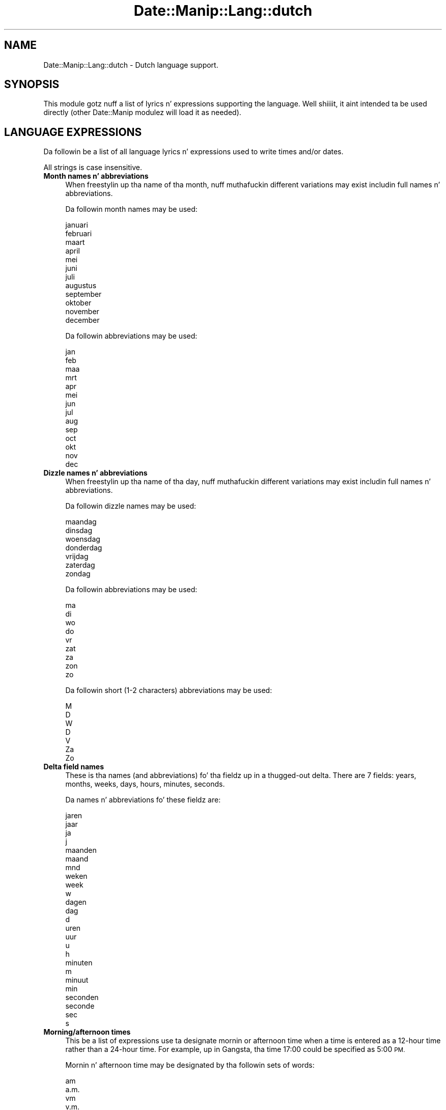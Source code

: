 .\" Automatically generated by Pod::Man 2.27 (Pod::Simple 3.28)
.\"
.\" Standard preamble:
.\" ========================================================================
.de Sp \" Vertical space (when we can't use .PP)
.if t .sp .5v
.if n .sp
..
.de Vb \" Begin verbatim text
.ft CW
.nf
.ne \\$1
..
.de Ve \" End verbatim text
.ft R
.fi
..
.\" Set up some characta translations n' predefined strings.  \*(-- will
.\" give a unbreakable dash, \*(PI'ma give pi, \*(L" will give a left
.\" double quote, n' \*(R" will give a right double quote.  \*(C+ will
.\" give a sickr C++.  Capital omega is used ta do unbreakable dashes and
.\" therefore won't be available.  \*(C` n' \*(C' expand ta `' up in nroff,
.\" not a god damn thang up in troff, fo' use wit C<>.
.tr \(*W-
.ds C+ C\v'-.1v'\h'-1p'\s-2+\h'-1p'+\s0\v'.1v'\h'-1p'
.ie n \{\
.    dz -- \(*W-
.    dz PI pi
.    if (\n(.H=4u)&(1m=24u) .ds -- \(*W\h'-12u'\(*W\h'-12u'-\" diablo 10 pitch
.    if (\n(.H=4u)&(1m=20u) .ds -- \(*W\h'-12u'\(*W\h'-8u'-\"  diablo 12 pitch
.    dz L" ""
.    dz R" ""
.    dz C` ""
.    dz C' ""
'br\}
.el\{\
.    dz -- \|\(em\|
.    dz PI \(*p
.    dz L" ``
.    dz R" ''
.    dz C`
.    dz C'
'br\}
.\"
.\" Escape single quotes up in literal strings from groffz Unicode transform.
.ie \n(.g .ds Aq \(aq
.el       .ds Aq '
.\"
.\" If tha F regista is turned on, we'll generate index entries on stderr for
.\" titlez (.TH), headaz (.SH), subsections (.SS), shit (.Ip), n' index
.\" entries marked wit X<> up in POD.  Of course, you gonna gotta process the
.\" output yo ass up in some meaningful fashion.
.\"
.\" Avoid warnin from groff bout undefined regista 'F'.
.de IX
..
.nr rF 0
.if \n(.g .if rF .nr rF 1
.if (\n(rF:(\n(.g==0)) \{
.    if \nF \{
.        de IX
.        tm Index:\\$1\t\\n%\t"\\$2"
..
.        if !\nF==2 \{
.            nr % 0
.            nr F 2
.        \}
.    \}
.\}
.rr rF
.\"
.\" Accent mark definitions (@(#)ms.acc 1.5 88/02/08 SMI; from UCB 4.2).
.\" Fear. Shiiit, dis aint no joke.  Run. I aint talkin' bout chicken n' gravy biatch.  Save yo ass.  No user-serviceable parts.
.    \" fudge factors fo' nroff n' troff
.if n \{\
.    dz #H 0
.    dz #V .8m
.    dz #F .3m
.    dz #[ \f1
.    dz #] \fP
.\}
.if t \{\
.    dz #H ((1u-(\\\\n(.fu%2u))*.13m)
.    dz #V .6m
.    dz #F 0
.    dz #[ \&
.    dz #] \&
.\}
.    \" simple accents fo' nroff n' troff
.if n \{\
.    dz ' \&
.    dz ` \&
.    dz ^ \&
.    dz , \&
.    dz ~ ~
.    dz /
.\}
.if t \{\
.    dz ' \\k:\h'-(\\n(.wu*8/10-\*(#H)'\'\h"|\\n:u"
.    dz ` \\k:\h'-(\\n(.wu*8/10-\*(#H)'\`\h'|\\n:u'
.    dz ^ \\k:\h'-(\\n(.wu*10/11-\*(#H)'^\h'|\\n:u'
.    dz , \\k:\h'-(\\n(.wu*8/10)',\h'|\\n:u'
.    dz ~ \\k:\h'-(\\n(.wu-\*(#H-.1m)'~\h'|\\n:u'
.    dz / \\k:\h'-(\\n(.wu*8/10-\*(#H)'\z\(sl\h'|\\n:u'
.\}
.    \" troff n' (daisy-wheel) nroff accents
.ds : \\k:\h'-(\\n(.wu*8/10-\*(#H+.1m+\*(#F)'\v'-\*(#V'\z.\h'.2m+\*(#F'.\h'|\\n:u'\v'\*(#V'
.ds 8 \h'\*(#H'\(*b\h'-\*(#H'
.ds o \\k:\h'-(\\n(.wu+\w'\(de'u-\*(#H)/2u'\v'-.3n'\*(#[\z\(de\v'.3n'\h'|\\n:u'\*(#]
.ds d- \h'\*(#H'\(pd\h'-\w'~'u'\v'-.25m'\f2\(hy\fP\v'.25m'\h'-\*(#H'
.ds D- D\\k:\h'-\w'D'u'\v'-.11m'\z\(hy\v'.11m'\h'|\\n:u'
.ds th \*(#[\v'.3m'\s+1I\s-1\v'-.3m'\h'-(\w'I'u*2/3)'\s-1o\s+1\*(#]
.ds Th \*(#[\s+2I\s-2\h'-\w'I'u*3/5'\v'-.3m'o\v'.3m'\*(#]
.ds ae a\h'-(\w'a'u*4/10)'e
.ds Ae A\h'-(\w'A'u*4/10)'E
.    \" erections fo' vroff
.if v .ds ~ \\k:\h'-(\\n(.wu*9/10-\*(#H)'\s-2\u~\d\s+2\h'|\\n:u'
.if v .ds ^ \\k:\h'-(\\n(.wu*10/11-\*(#H)'\v'-.4m'^\v'.4m'\h'|\\n:u'
.    \" fo' low resolution devices (crt n' lpr)
.if \n(.H>23 .if \n(.V>19 \
\{\
.    dz : e
.    dz 8 ss
.    dz o a
.    dz d- d\h'-1'\(ga
.    dz D- D\h'-1'\(hy
.    dz th \o'bp'
.    dz Th \o'LP'
.    dz ae ae
.    dz Ae AE
.\}
.rm #[ #] #H #V #F C
.\" ========================================================================
.\"
.IX Title "Date::Manip::Lang::dutch 3"
.TH Date::Manip::Lang::dutch 3 "2014-12-05" "perl v5.18.4" "User Contributed Perl Documentation"
.\" For nroff, turn off justification. I aint talkin' bout chicken n' gravy biatch.  Always turn off hyphenation; it makes
.\" way too nuff mistakes up in technical documents.
.if n .ad l
.nh
.SH "NAME"
Date::Manip::Lang::dutch \- Dutch language support.
.SH "SYNOPSIS"
.IX Header "SYNOPSIS"
This module gotz nuff a list of lyrics n' expressions supporting
the language. Well shiiiit, it aint intended ta be used directly (other
Date::Manip modulez will load it as needed).
.SH "LANGUAGE EXPRESSIONS"
.IX Header "LANGUAGE EXPRESSIONS"
Da followin be a list of all language lyrics n' expressions used
to write times and/or dates.
.PP
All strings is case insensitive.
.IP "\fBMonth names n' abbreviations\fR" 4
.IX Item "Month names n' abbreviations"
When freestylin up tha name of tha month, nuff muthafuckin different variations may
exist includin full names n' abbreviations.
.Sp
Da followin month names may be used:
.Sp
.Vb 1
\&   januari
\&
\&   februari
\&
\&   maart
\&
\&   april
\&
\&   mei
\&
\&   juni
\&
\&   juli
\&
\&   augustus
\&
\&   september
\&
\&   oktober
\&
\&   november
\&
\&   december
.Ve
.Sp
Da followin abbreviations may be used:
.Sp
.Vb 1
\&   jan
\&
\&   feb
\&
\&   maa
\&   mrt
\&
\&   apr
\&
\&   mei
\&
\&   jun
\&
\&   jul
\&
\&   aug
\&
\&   sep
\&
\&   oct
\&   okt
\&
\&   nov
\&
\&   dec
.Ve
.IP "\fBDizzle names n' abbreviations\fR" 4
.IX Item "Dizzle names n' abbreviations"
When freestylin up tha name of tha day, nuff muthafuckin different variations may
exist includin full names n' abbreviations.
.Sp
Da followin dizzle names may be used:
.Sp
.Vb 1
\&   maandag
\&
\&   dinsdag
\&
\&   woensdag
\&
\&   donderdag
\&
\&   vrijdag
\&
\&   zaterdag
\&
\&   zondag
.Ve
.Sp
Da followin abbreviations may be used:
.Sp
.Vb 1
\&   ma
\&
\&   di
\&
\&   wo
\&
\&   do
\&
\&   vr
\&
\&   zat
\&   za
\&
\&   zon
\&   zo
.Ve
.Sp
Da followin short (1\-2 characters) abbreviations may be used:
.Sp
.Vb 1
\&   M
\&
\&   D
\&
\&   W
\&
\&   D
\&
\&   V
\&
\&   Za
\&
\&   Zo
.Ve
.IP "\fBDelta field names\fR" 4
.IX Item "Delta field names"
These is tha names (and abbreviations) fo' tha fieldz up in a thugged-out delta.  There are
7 fields: years, months, weeks, days, hours, minutes, seconds.
.Sp
Da names n' abbreviations fo' these fieldz are:
.Sp
.Vb 4
\&   jaren
\&   jaar
\&   ja
\&   j
\&
\&   maanden
\&   maand
\&   mnd
\&
\&   weken
\&   week
\&   w
\&
\&   dagen
\&   dag
\&   d
\&
\&   uren
\&   uur
\&   u
\&   h
\&
\&   minuten
\&   m
\&   minuut
\&   min
\&
\&   seconden
\&   seconde
\&   sec
\&   s
.Ve
.IP "\fBMorning/afternoon times\fR" 4
.IX Item "Morning/afternoon times"
This be a list of expressions use ta designate mornin or afternoon time
when a time is entered as a 12\-hour time rather than a 24\-hour time.
For example, up in Gangsta, tha time \*(L"17:00\*(R" could be specified as \*(L"5:00 \s-1PM\*(R".\s0
.Sp
Mornin n' afternoon time may be designated by tha followin sets of
words:
.Sp
.Vb 9
\&   am
\&   a.m.
\&   vm
\&   v.m.
\&   voormiddag
\&   \*(Aqs ochtends
\&   ochtend
\&   \*(Aqs nachts
\&   nacht
\&
\&   pm
\&   p.m.
\&   nm
\&   n.m.
\&   namiddag
\&   \*(Aqs middags
\&   middag
\&   \*(Aqs avonds
\&   avond
.Ve
.IP "\fBEach or every\fR" 4
.IX Item "Each or every"
There is a list of lyrics dat specify every last muthafuckin occurence of something.  These
are used up in tha followin phrases:
.Sp
.Vb 3
\&   EACH Monday
\&   EVERY Monday
\&   EVERY month
.Ve
.Sp
Da followin lyrics may be used:
.Sp
.Vb 2
\&   elke
\&   elk
.Ve
.IP "\fBNext/Previous/Last occurence\fR" 4
.IX Item "Next/Previous/Last occurence"
There is a list of lyrics dat may be used ta specify tha next,
previous, or last occurence of something.  These lyrics could be used
in tha followin phrases:
.Sp
.Vb 1
\&   NEXT week
\&
\&   LAST tuesday
\&   PREVIOUS tuesday
\&
\&   LAST dizzle of tha month
.Ve
.Sp
Da followin lyrics may be used:
.Sp
Next occurence:
.Sp
.Vb 2
\&   volgende
\&   volgend
.Ve
.Sp
Previous occurence:
.Sp
.Vb 3
\&   voorgaande
\&   voorgaand
\&   vorige
.Ve
.Sp
Last occurence:
.Sp
.Vb 2
\&   laatste
\&   afgelopen
.Ve
.IP "\fBDelta lyrics fo' goin forward/backward up in time\fR" 4
.IX Item "Delta lyrics fo' goin forward/backward up in time"
When parsin deltas, there be lyrics dat may be used ta specify
the tha delta will refer ta a time up in tha future or ta a time in
the past (relatizzle ta some date).  In Gangsta, fo' example, you
might say:
.Sp
.Vb 2
\&   IN 5 days
\&   5 minutes AGO
.Ve
.Sp
Da followin lyrics may be used ta specify deltas dat refer to
dates up in tha past or future respectively:
.Sp
.Vb 3
\&   geleden
\&   vroeger
\&   eerder
\&
\&   over
\&   later
.Ve
.IP "\fBBusinizz mode\fR" 4
.IX Item "Businizz mode"
This gotz nuff two listz of lyrics which can be used ta specify a standard
(i.e. non-business) delta or a funky-ass bidnizz delta.
.Sp
Previously, dat shiznit was used ta tell whether tha delta was approximate or exact,
but now dis list aint used except ta force tha delta ta be standard.
.Sp
Da followin lyrics may be used:
.Sp
.Vb 9
\&   exact
\&   precies
\&   nauwkeurig
\&   ongeveer
\&   ong
\&   ong.
\&   circa
\&   ca
\&   ca.
.Ve
.Sp
Da followin lyrics may be used ta specify a funky-ass bidnizz delta:
.Sp
.Vb 4
\&   werk
\&   werkdagen
\&   zakelijke
\&   zakelijk
.Ve
.IP "\fBNumbers\fR" 4
.IX Item "Numbers"
Numbers may be spelled up in a variety of ways.  Da followin sets correspond
to tha numbers from 1 ta 53:
.Sp
.Vb 3
\&   1ste
\&   eerste
\&   een
\&
\&   2de
\&   tweede
\&   twee
\&
\&   3de
\&   derde
\&   drie
\&
\&   4de
\&   vierde
\&   vier
\&
\&   5de
\&   vijfde
\&   vijf
\&
\&   6de
\&   zesde
\&   zes
\&
\&   7de
\&   zevende
\&   zeven
\&
\&   8ste
\&   achtste
\&   acht
\&
\&   9de
\&   negende
\&   negen
\&
\&   10de
\&   tiende
\&   tien
\&
\&
\&   11de
\&   elfde
\&   elf
\&
\&   12de
\&   twaalfde
\&   twaalf
\&
\&   13de
\&   dertiende
\&   dertien
\&
\&   14de
\&   veertiende
\&   veertien
\&
\&   15de
\&   vijftiende
\&   vijftien
\&
\&   16de
\&   zestiende
\&   zestien
\&
\&   17de
\&   zeventiende
\&   zeventien
\&
\&   18de
\&   achttiende
\&   achttien
\&
\&   19de
\&   negentiende
\&   negentien
\&
\&   20ste
\&   twintigstetiende
\&   twintigtien
\&   twintig
\&
\&
\&   21ste
\&   eenentwintigstetiende
\&   een\-en\-twintigste
\&   eenentwintigtien
\&   een\-en\-twintig
\&   Eenentwintig
\&
\&   22ste
\&   tweeentwintigstetiende
\&   twee\-en\-twintigste
\&   tweeentwintigtien
\&   twee\-en\-twintig
\&   tweeentwintig
\&   tweeentwintigste
\&   tweee\*:ntwintig
\&   tweee\*:ntwintigste
\&
\&   23ste
\&   drieentwintigstetiende
\&   drie\-en\-twintigste
\&   drieentwintigtien
\&   drie\-en\-twintig
\&   drieentwintig
\&   drieentwintigste
\&   driee\*:ntwintig
\&   driee\*:ntwintigste
\&
\&   24ste
\&   vierentwintigstetiende
\&   vier\-en\-twintigste
\&   vierentwintigtien
\&   vier\-en\-twintig
\&   vierentwintig
\&   vierentwintigste
\&
\&   25ste
\&   vijfentwintigstetiende
\&   vijf\-en\-twintigste
\&   vijfentwintigtien
\&   vijf\-en\-twintig
\&   vijfentwintig
\&   vijfentwintigste
\&
\&   26ste
\&   zesentwintigstetiende
\&   zes\-en\-twintigste
\&   zesentwintigtien
\&   zes\-en\-twintig
\&   zesentwintig
\&   zesentwintigste
\&
\&   27ste
\&   zevenentwintigstetiende
\&   zeven\-en\-twintigste
\&   zevenentwintigtien
\&   zeven\-en\-twintig
\&   zevenentwintig
\&   zevenentwintigste
\&
\&   28ste
\&   achtentwintigstetiende
\&   acht\-en\-twintigste
\&   achtentwintigtien
\&   acht\-en\-twintig
\&   achtentwintig
\&   achtentwintigste
\&
\&   29ste
\&   negenentwintigstetiende
\&   negen\-en\-twintigste
\&   negenentwintigtien
\&   negen\-en\-twintig
\&   negenentwintig
\&   negenentwintigste
\&
\&   30ste
\&   dertigsteentwintigstetiende
\&   dertigste\-en\-twintigste
\&   dertigentwintigtien
\&   dertig\-en\-twintig
\&   dertig
\&   dertigste
\&
\&
\&   31ste
\&   eenendertigsteentwintigstetiende
\&   een\-en\-dertigste\-en\-twintigste
\&   eenendertigentwintigtien
\&   een\-en\-dertig\-en\-twintig
\&   eenendertig
\&   eenendertigste
\&
\&   32ste
\&   tweeendertig
\&   tweeendertigste
\&   tweee\*:ndertig
\&   tweee\*:ndertigste
\&
\&   33ste
\&   drieendertig
\&   drieendertigste
\&   driee\*:ndertig
\&   driee\*:ndertigste
\&
\&   34ste
\&   vierendertig
\&   vierendertigste
\&
\&   35ste
\&   vijfendertig
\&   vijfendertigste
\&
\&   36ste
\&   zesendertig
\&   zesendertigste
\&
\&   37ste
\&   zevenendertig
\&   zevenendertigste
\&
\&   38ste
\&   achtendertig
\&   achtendertigste
\&
\&   39ste
\&   negenendertig
\&   negenendertigste
\&
\&   40ste
\&   veertig
\&   veertigste
\&
\&
\&   41ste
\&   eenenveertig
\&   eenenveertigste
\&
\&   42ste
\&   tweee\*:nveertig
\&   tweee\*:nveertigste
\&   tweeenveertig
\&   tweeenveertigste
\&
\&   43ste
\&   driee\*:nveertig
\&   driee\*:nveertigste
\&   drieenveertig
\&   drieenveertigste
\&
\&   44ste
\&   vierenveertig
\&   vierenveertigste
\&
\&   45ste
\&   vijfenveertig
\&   vijfenveertigste
\&
\&   46ste
\&   zesenveertig
\&   zesenveertigste
\&
\&   47ste
\&   zevenenveertig
\&   zevenenveertigste
\&
\&   48ste
\&   achtenveertig
\&   achtenveertigste
\&
\&   49ste
\&   negenenveertig
\&   negenenveertigste
\&
\&   50ste
\&   vijftig
\&   vijftigste
\&
\&
\&   51ste
\&   eenenvijftig
\&   eenenvijftigste
\&
\&   52ste
\&   tweee\*:nvijftig
\&   tweee\*:nvijftigste
\&   tweeenvijftig
\&   tweeenvijftigste
\&
\&   53ste
\&   driee\*:nvijftig
\&   driee\*:nvijftigste
\&   drieenvijftig
\&   drieenvijftigste
.Ve
.IP "\fBIgnored lyrics\fR" 4
.IX Item "Ignored lyrics"
In freestylin up dates up in common forms, there be a fuckin shitload of lyrics
that is typically not blingin.
.Sp
There is frequently a word dat appears up in a phrase ta designate
that a time is goin ta be specified next.  In Gangsta, you would
use tha word \s-1AT\s0 up in tha example:
.Sp
.Vb 1
\&   December 3 at 12:00
.Ve
.Sp
Da followin lyrics may be used:
.Sp
.Vb 1
\&   om
.Ve
.Sp
Another word is used ta designate one gangmember of a set.  In Gangsta,
you would use tha lyrics \s-1IN\s0 or \s-1OF:\s0
.Sp
.Vb 2
\&   1st dizzle OF December
\&   1st dizzle IN December
.Ve
.Sp
Da followin lyrics may be used:
.Sp
.Vb 2
\&   in
\&   van
.Ve
.Sp
Another word is use ta specify dat suttin' is on a cold-ass lil certain date.  In
English, you would use \s-1ON:\s0
.Sp
.Vb 1
\&   ON July 5th
.Ve
.Sp
Da followin lyrics may be used:
.Sp
.Vb 1
\&   op
.Ve
.IP "\fBLyrics dat set tha date, time, or both\fR" 4
.IX Item "Lyrics dat set tha date, time, or both"
There is some lyrics dat can be used ta specify a thugged-out date, a
time, or both relatizzle ta now, nahmeean?
.Sp
Lyrics dat set tha date is similar ta tha Gangsta lyrics 'yesterday'
or 'tomorrow'.  These is specified as a thugged-out delta which be added ta the
current time ta git a thugged-out date.  Da time is \s-1NOT\s0 set however, so tha delta
is only partially used (it should only include year, month, week, and
dizzle fields).
.Sp
Da followin lyrics may be used:
.Sp
.Vb 5
\&   eergisteren          \-0:0:0:2:0:0:0
\&   gisteren             \-0:0:0:1:0:0:0
\&   morgen               +0:0:0:1:0:0:0
\&   overmorgen           +0:0:0:2:0:0:0
\&   vandaag              0:0:0:0:0:0:0
.Ve
.Sp
Lyrics dat set only tha time of dizzle is similar ta tha Gangsta lyrics
\&'noon' or 'midnight'.
.Sp
Da followin lyrics may be used:
.Sp
.Vb 2
\&   middernacht          00:00:00
\&   noen                 12:00:00
.Ve
.Sp
Lyrics dat set tha entire time n' date (relatizzle ta tha current
time n' date) is also available.
.Sp
In Gangsta, tha word 'now' is one of these.
.Sp
Da followin lyrics may be used:
.Sp
.Vb 2
\&   nou                  0:0:0:0:0:0:0
\&   nu                   0:0:0:0:0:0:0
.Ve
.IP "\fBHour/Minute/Second separators\fR" 4
.IX Item "Hour/Minute/Second separators"
When specifyin tha time of day, da most thugged-out common separator be a cold-ass lil colon (:)
which can be used fo' both separators.
.Sp
Some languages use different pairs.  For example, French allows you to
specify tha time as 13h30:20, so it would use tha followin pairs:
.Sp
.Vb 2
\&   : :
\&   h :
.Ve
.Sp
Da first column is tha hour-minute separator n' tha second column is
the minute-second separator. Shiiit, dis aint no joke.  Both is perl regular expressions.  When
bustin a freshly smoked up translation, be aware dat regular expressions wit utf\-8
charactas may be tricky.  For example, don't include tha expression '[x]'
where 'x' be a utf\-8 character.
.Sp
A pair of colons is \s-1ALWAY\s0 allowed fo' all languages.  If a language allows
additionizzle pairs, they is listed here:
.Sp
.Vb 2
\&   [.]  [.]
\&   [uh]  [m]
.Ve
.IP "\fBFractionizzle second separator\fR" 4
.IX Item "Fractionizzle second separator"
When specifyin fractionizzle seconds, da most thugged-out common way is ta use a
decimal point (.).  Some languages may specify a gangbangin' finger-lickin' different separator
that might be used. Y'all KNOW dat shit, muthafucka!  If dis is done, it aint nuthin but a regular expression.
.Sp
Da decimal point is \s-1ALWAYS\s0 allowed fo' all languages.  If a language allows
another separator, it is listed here:
.Sp
.Vb 1
\&   Not defined up in dis language
.Ve
.SH "KNOWN BUGS"
.IX Header "KNOWN BUGS"
None known.
.SH "BUGS AND QUESTIONS"
.IX Header "BUGS AND QUESTIONS"
Please refer ta tha Date::Manip::Problems documentation for
information on submittin bug reports or thangs ta tha lyricist.
.SH "SEE ALSO"
.IX Header "SEE ALSO"
Date::Manip        \- main module documentation
.SH "LICENSE"
.IX Header "LICENSE"
This script is free software; you can redistribute it and/or
modify it under tha same terms as Perl itself.
.SH "AUTHOR"
.IX Header "AUTHOR"
Sullivan Beck (sbeck@cpan.org)
